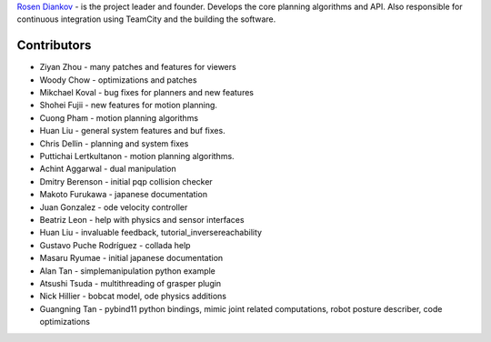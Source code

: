 `Rosen Diankov`_ - is the project leader and founder. Develops the core planning algorithms and API. Also responsible for continuous integration using TeamCity and the building the software.

Contributors
~~~~~~~~~~~~

* Ziyan Zhou - many patches and features for viewers
* Woody Chow - optimizations and patches
* Mikchael Koval - bug fixes for planners and new features
* Shohei Fujii - new features for motion planning.
* Cuong Pham - motion planning algorithms
* Huan Liu - general system features and buf fixes.
* Chris Dellin - planning and system fixes 
* Puttichai Lertkultanon - motion planning algorithms.

* Achint Aggarwal - dual manipulation
* Dmitry Berenson - initial pqp collision checker
* Makoto Furukawa - japanese documentation
* Juan Gonzalez - ode velocity controller
* Beatriz Leon - help with physics and sensor interfaces
* Huan Liu - invaluable feedback, tutorial_inversereachability
* Gustavo Puche Rodríguez - collada help
* Masaru Ryumae - initial japanese documentation
* Alan Tan - simplemanipulation python example
* Atsushi Tsuda - multithreading of grasper plugin
* Nick Hillier - bobcat model, ode physics additions
* Guangning Tan - pybind11 python bindings, mimic joint related computations, robot posture describer, code optimizations

.. _`Rosen Diankov`: http://www.programmingvision.com


